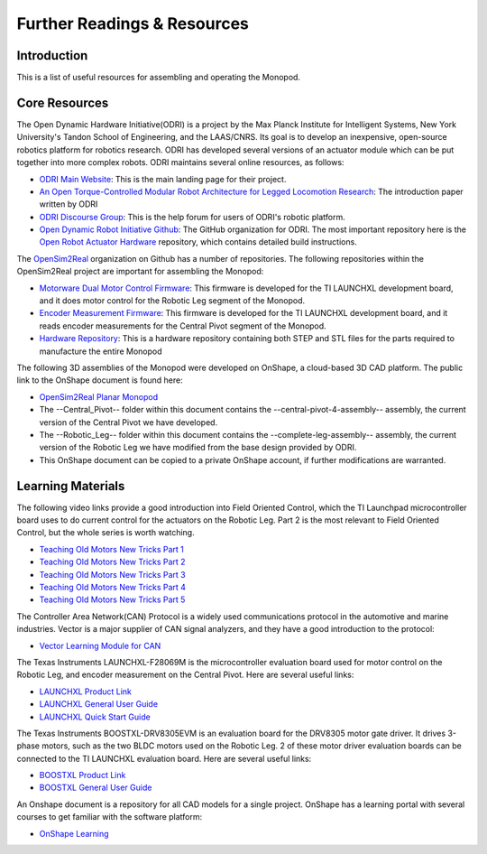 .. _monopod_resources:

Further Readings & Resources
============================

Introduction
------------

This is a list of useful resources for assembling and operating the Monopod.

Core Resources
--------------

The Open Dynamic Hardware Initiative(ODRI) is a project by the Max Planck Institute for Intelligent Systems, New York
University's Tandon School of Engineering, and the LAAS/CNRS. Its goal is to develop an inexpensive, open-source
robotics platform for robotics research. ODRI has developed several versions of an actuator module which can be put
together into more complex robots. ODRI maintains several online resources, as follows:

- `ODRI Main Website <https://open-dynamic-robot-initiative.github.io/>`_: This is the main landing page for their project.
- `An Open Torque-Controlled Modular Robot Architecture for Legged Locomotion Research <https://arxiv.org/pdf/1910.00093.pdf>`_: The introduction paper written by ODRI
- `ODRI Discourse Group <https://odri.discourse.group/>`_: This is the help forum for users of ODRI's robotic platform.
- `Open Dynamic Robot Initiative Github <https://github.com/open-dynamic-robot-initiative>`_: The GitHub organization
  for ODRI. The most important repository here is the `Open Robot Actuator Hardware <https://github.com/open-dynamic-robot-initiative/open_robot_actuator_hardware>`_
  repository, which contains detailed build instructions.

The `OpenSim2Real <https://github.com/OpenSim2Real>`_ organization on Github has a number of repositories. The
following repositories within the OpenSim2Real project are important for assembling the Monopod:

- `Motorware Dual Motor Control Firmware <https://github.com/OpenSim2Real/mw_dual_motor_torque_ctrl>`_: This firmware is developed for the TI LAUNCHXL development board, and it does motor control for the Robotic Leg segment of the Monopod.
- `Encoder Measurement Firmware <https://github.com/OpenSim2Real/encoder_measurement>`_: This firmware is developed for the TI LAUNCHXL development board, and it reads encoder measurements for the Central Pivot segment of the Monopod.
- `Hardware Repository <https://github.com/OpenSim2Real/hardware_repository>`_: This is a hardware repository containing both STEP and STL files for the parts required to manufacture the entire Monopod

The following 3D assemblies of the Monopod were developed on OnShape, a cloud-based 3D CAD platform. The public link
to the OnShape document is found here:

- `OpenSim2Real Planar Monopod <https://cad.onshape.com/documents/13d38c57dee40a129dc0750d/w/a2c92239a21f174507c126a9/e/ad58cf7803bde854f21ba4a8?renderMode=0&uiState=62412e63e5b16f1cf00cc962>`_
- The --Central_Pivot-- folder within this document contains the --central-pivot-4-assembly-- assembly, the current version of the Central Pivot we have developed.
- The --Robotic_Leg-- folder within this document contains the --complete-leg-assembly-- assembly, the current version of the Robotic Leg we have modified from the base design provided by ODRI.
- This OnShape document can be copied to a private OnShape account, if further modifications are warranted.

Learning Materials
------------------

The following video links provide a good introduction into Field Oriented Control, which the TI Launchpad
microcontroller board uses to do current control for the actuators on the Robotic Leg. Part 2 is the most
relevant to Field Oriented Control, but the whole series is worth watching.

- `Teaching Old Motors New Tricks Part 1 <https://www.youtube.com/watch?v=fpTvZlnrsP0>`_
- `Teaching Old Motors New Tricks Part 2 <https://www.youtube.com/watch?v=VI7pdKrchM0>`_
- `Teaching Old Motors New Tricks Part 3 <https://www.youtube.com/watch?v=5eQyoVMz1dY>`_
- `Teaching Old Motors New Tricks Part 4 <https://www.youtube.com/watch?v=bZwLFpXhFbI>`_
- `Teaching Old Motors New Tricks Part 5 <https://www.youtube.com/watch?v=qWkaJu6o7lI>`_

The Controller Area Network(CAN) Protocol is a widely used communications protocol in the automotive and
marine industries. Vector is a major supplier of CAN signal analyzers, and they have a good introduction
to the protocol:

- `Vector Learning Module for CAN <https://elearning.vector.com/mod/page/view.php?id=333>`_

The Texas Instruments LAUNCHXL-F28069M is the microcontroller evaluation board used for motor control on
the Robotic Leg, and encoder measurement on the Central Pivot. Here are several useful links:

- `LAUNCHXL Product Link <https://www.ti.com/tool/LAUNCHXL-F28069M>`_
- `LAUNCHXL General User Guide <https://www.ti.com/lit/ug/sprui11b/sprui11b.pdf>`_
- `LAUNCHXL Quick Start Guide <https://www.ti.com/lit/ml/sprui02/sprui02.pdf>`_

The Texas Instruments BOOSTXL-DRV8305EVM is an evaluation board for the DRV8305 motor gate driver. It drives
3-phase motors, such as the two BLDC motors used on the Robotic Leg. 2 of these motor driver evaluation boards
can be connected to the TI LAUNCHXL evaluation board. Here are several useful links:

- `BOOSTXL Product Link <https://www.ti.com/tool/BOOSTXL-DRV8305EVM>`_
- `BOOSTXL General User Guide <https://www.ti.com/lit/ug/slvuai8a/slvuai8a.pdf>`_

An Onshape document is a repository for all CAD models for a single project. OnShape has a learning portal with
several courses to get familiar with the software platform:

- `OnShape Learning <https://learn.onshape.com/>`_
